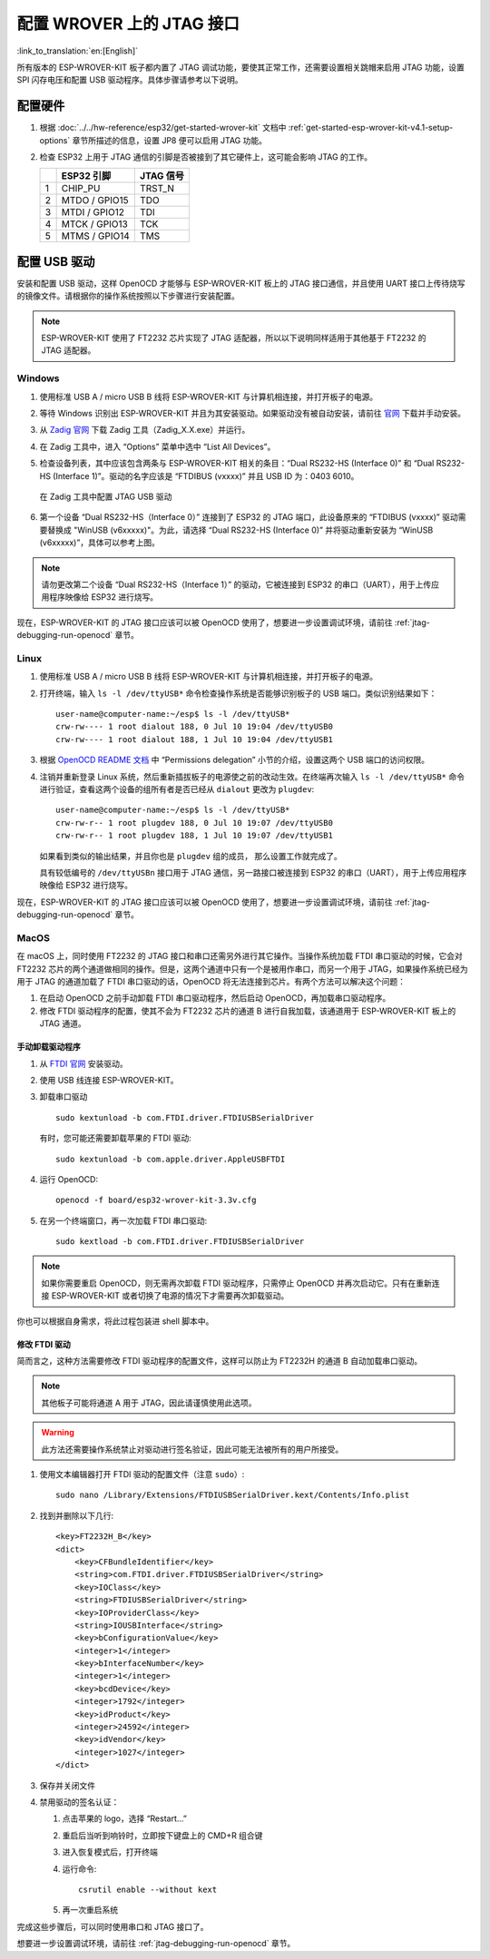 配置 WROVER 上的 JTAG 接口
==========================
:link_to_translation:`en:[English]`

所有版本的 ESP-WROVER-KIT 板子都内置了 JTAG 调试功能，要使其正常工作，还需要设置相关跳帽来启用 JTAG 功能，设置 SPI 闪存电压和配置 USB 驱动程序。具体步骤请参考以下说明。


配置硬件
^^^^^^^^

1.  根据 :doc:`../../hw-reference/esp32/get-started-wrover-kit` 文档中 :ref:`get-started-esp-wrover-kit-v4.1-setup-options` 章节所描述的信息，设置 JP8 便可以启用 JTAG 功能。

2.  检查 ESP32 上用于 JTAG 通信的引脚是否被接到了其它硬件上，这可能会影响 JTAG 的工作。

    +---+---------------+-----------+
    |   | ESP32 引脚    | JTAG 信号 |
    +===+===============+===========+
    | 1 | CHIP_PU       | TRST_N    |
    +---+---------------+-----------+
    | 2 | MTDO / GPIO15 | TDO       |
    +---+---------------+-----------+
    | 3 | MTDI / GPIO12 | TDI       |
    +---+---------------+-----------+
    | 4 | MTCK / GPIO13 | TCK       |
    +---+---------------+-----------+
    | 5 | MTMS / GPIO14 | TMS       |
    +---+---------------+-----------+


配置 USB 驱动
^^^^^^^^^^^^^

安装和配置 USB 驱动，这样 OpenOCD 才能够与 ESP-WROVER-KIT 板上的 JTAG 接口通信，并且使用 UART 接口上传待烧写的镜像文件。请根据你的操作系统按照以下步骤进行安装配置。

.. note:: ESP-WROVER-KIT 使用了 FT2232 芯片实现了 JTAG 适配器，所以以下说明同样适用于其他基于 FT2232 的 JTAG 适配器。


Windows
"""""""

1.  使用标准 USB A / micro USB B 线将 ESP-WROVER-KIT 与计算机相连接，并打开板子的电源。

2.  等待 Windows 识别出 ESP-WROVER-KIT 并且为其安装驱动。如果驱动没有被自动安装，请前往 `官网 <https://www.ftdichip.com/Drivers/D2XX.htm>`_ 下载并手动安装。

3.  从 `Zadig 官网 <http://zadig.akeo.ie/>`_ 下载 Zadig 工具（Zadig_X.X.exe）并运行。

4.  在 Zadig 工具中，进入 “Options” 菜单中选中 “List All Devices”。

5.  检查设备列表，其中应该包含两条与 ESP-WROVER-KIT 相关的条目：“Dual RS232-HS (Interface 0)” 和 “Dual RS232-HS (Interface 1)”。驱动的名字应该是 “FTDIBUS (vxxxx)” 并且 USB ID 为：0403 6010。

    .. figure:: ../../../_static/jtag-usb-configuration-zadig.jpg
        :align: center
        :alt: Configuration of JTAG USB driver in Zadig tool
        :figclass: align-center

        在 Zadig 工具中配置 JTAG USB 驱动

6.  第一个设备 “Dual RS232-HS（Interface 0）” 连接到了 ESP32 的 JTAG 端口，此设备原来的 “FTDIBUS (vxxxx)” 驱动需要替换成 "WinUSB (v6xxxxx)"。为此，请选择 “Dual RS232-HS (Interface 0)” 并将驱动重新安装为 “WinUSB (v6xxxxx)”，具体可以参考上图。

.. note::

    请勿更改第二个设备 “Dual RS232-HS（Interface 1）” 的驱动，它被连接到 ESP32 的串口（UART），用于上传应用程序映像给 ESP32 进行烧写。

现在，ESP-WROVER-KIT 的 JTAG 接口应该可以被 OpenOCD 使用了，想要进一步设置调试环境，请前往 :ref:`jtag-debugging-run-openocd` 章节。


Linux
"""""

1.  使用标准 USB A / micro USB B 线将 ESP-WROVER-KIT 与计算机相连接，并打开板子的电源。

.. highlight:: none

2.  打开终端，输入 ``ls -l /dev/ttyUSB*`` 命令检查操作系统是否能够识别板子的 USB 端口。类似识别结果如下：

    ::

        user-name@computer-name:~/esp$ ls -l /dev/ttyUSB*
        crw-rw---- 1 root dialout 188, 0 Jul 10 19:04 /dev/ttyUSB0
        crw-rw---- 1 root dialout 188, 1 Jul 10 19:04 /dev/ttyUSB1


3.  根据 `OpenOCD README 文档 <https://sourceforge.net/p/openocd/code/ci/master/tree/README>`_ 中 “Permissions delegation” 小节的介绍，设置这两个 USB 端口的访问权限。

4.  注销并重新登录 Linux 系统，然后重新插拔板子的电源使之前的改动生效。在终端再次输入 ``ls -l /dev/ttyUSB*`` 命令进行验证，查看这两个设备的组所有者是否已经从 ``dialout`` 更改为 ``plugdev``:

    ::

        user-name@computer-name:~/esp$ ls -l /dev/ttyUSB*
        crw-rw-r-- 1 root plugdev 188, 0 Jul 10 19:07 /dev/ttyUSB0
        crw-rw-r-- 1 root plugdev 188, 1 Jul 10 19:07 /dev/ttyUSB1

    如果看到类似的输出结果，并且你也是 ``plugdev`` 组的成员， 那么设置工作就完成了。

    具有较低编号的 ``/dev/ttyUSBn`` 接口用于 JTAG 通信，另一路接口被连接到 ESP32 的串口（UART），用于上传应用程序映像给 ESP32 进行烧写。

现在，ESP-WROVER-KIT 的 JTAG 接口应该可以被 OpenOCD 使用了，想要进一步设置调试环境，请前往 :ref:`jtag-debugging-run-openocd` 章节。


MacOS
"""""

在 macOS 上，同时使用 FT2232 的 JTAG 接口和串口还需另外进行其它操作。当操作系统加载 FTDI 串口驱动的时候，它会对 FT2232 芯片的两个通道做相同的操作。但是，这两个通道中只有一个是被用作串口，而另一个用于 JTAG，如果操作系统已经为用于 JTAG 的通道加载了 FTDI 串口驱动的话，OpenOCD 将无法连接到芯片。有两个方法可以解决这个问题：

1. 在启动 OpenOCD 之前手动卸载 FTDI 串口驱动程序，然后启动 OpenOCD，再加载串口驱动程序。

2. 修改 FTDI 驱动程序的配置，使其不会为 FT2232 芯片的通道 B 进行自我加载，该通道用于 ESP-WROVER-KIT 板上的 JTAG 通道。

手动卸载驱动程序
................

1. 从 `FTDI 官网 <https://www.ftdichip.com/Drivers/VCP.htm>`_ 安装驱动。

2. 使用 USB 线连接 ESP-WROVER-KIT。

3. 卸载串口驱动 ::

    sudo kextunload -b com.FTDI.driver.FTDIUSBSerialDriver

   有时，您可能还需要卸载苹果的 FTDI 驱动::

    sudo kextunload -b com.apple.driver.AppleUSBFTDI

4. 运行 OpenOCD::

    openocd -f board/esp32-wrover-kit-3.3v.cfg

5. 在另一个终端窗口，再一次加载 FTDI 串口驱动::

    sudo kextload -b com.FTDI.driver.FTDIUSBSerialDriver

.. note::

   如果你需要重启 OpenOCD，则无需再次卸载 FTDI 驱动程序，只需停止 OpenOCD 并再次启动它。只有在重新连接 ESP-WROVER-KIT 或者切换了电源的情况下才需要再次卸载驱动。

你也可以根据自身需求，将此过程包装进 shell 脚本中。

修改 FTDI 驱动
..............

简而言之，这种方法需要修改 FTDI 驱动程序的配置文件，这样可以防止为 FT2232H 的通道 B 自动加载串口驱动。

.. note:: 其他板子可能将通道 A 用于 JTAG，因此请谨慎使用此选项。

.. warning:: 此方法还需要操作系统禁止对驱动进行签名验证，因此可能无法被所有的用户所接受。


1. 使用文本编辑器打开 FTDI 驱动的配置文件（注意 ``sudo``）::

    sudo nano /Library/Extensions/FTDIUSBSerialDriver.kext/Contents/Info.plist

2. 找到并删除以下几行::

        <key>FT2232H_B</key>
        <dict>
            <key>CFBundleIdentifier</key>
            <string>com.FTDI.driver.FTDIUSBSerialDriver</string>
            <key>IOClass</key>
            <string>FTDIUSBSerialDriver</string>
            <key>IOProviderClass</key>
            <string>IOUSBInterface</string>
            <key>bConfigurationValue</key>
            <integer>1</integer>
            <key>bInterfaceNumber</key>
            <integer>1</integer>
            <key>bcdDevice</key>
            <integer>1792</integer>
            <key>idProduct</key>
            <integer>24592</integer>
            <key>idVendor</key>
            <integer>1027</integer>
        </dict>

3. 保存并关闭文件

4. 禁用驱动的签名认证：

   1. 点击苹果的 logo，选择 “Restart...”

   2. 重启后当听到响铃时，立即按下键盘上的 CMD+R 组合键

   3. 进入恢复模式后，打开终端

   4. 运行命令::

       csrutil enable --without kext

   5. 再一次重启系统

完成这些步骤后，可以同时使用串口和 JTAG 接口了。

想要进一步设置调试环境，请前往 :ref:`jtag-debugging-run-openocd` 章节。
